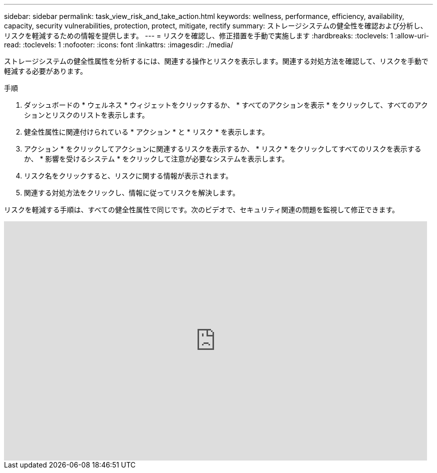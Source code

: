 ---
sidebar: sidebar 
permalink: task_view_risk_and_take_action.html 
keywords: wellness, performance, efficiency, availability, capacity, security vulnerabilities, protection, protect, mitigate, rectify 
summary: ストレージシステムの健全性を確認および分析し、リスクを軽減するための情報を提供します。 
---
= リスクを確認し、修正措置を手動で実施します
:hardbreaks:
:toclevels: 1
:allow-uri-read: 
:toclevels: 1
:nofooter: 
:icons: font
:linkattrs: 
:imagesdir: ./media/


[role="lead"]
ストレージシステムの健全性属性を分析するには、関連する操作とリスクを表示します。関連する対処方法を確認して、リスクを手動で軽減する必要があります。

.手順
. ダッシュボードの * ウェルネス * ウィジェットをクリックするか、 * すべてのアクションを表示 * をクリックして、すべてのアクションとリスクのリストを表示します。
. 健全性属性に関連付けられている * アクション * と * リスク * を表示します。
. アクション * をクリックしてアクションに関連するリスクを表示するか、 * リスク * をクリックしてすべてのリスクを表示するか、 * 影響を受けるシステム * をクリックして注意が必要なシステムを表示します。
. リスク名をクリックすると、リスクに関する情報が表示されます。
. 関連する対処方法をクリックし、情報に従ってリスクを解決します。


リスクを軽減する手順は、すべての健全性属性で同じです。次のビデオで、セキュリティ関連の問題を監視して修正できます。

video::ssXI-FAKMis[youtube,width=848,height=480]